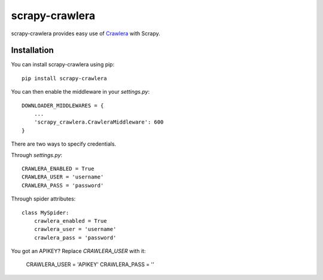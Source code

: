 ===============
scrapy-crawlera
===============

.. image:: https://badge.fury.io/py/scrapy-crawlera.png
   :target: http://badge.fury.io/py/scrapy-crawlera

.. image:: https://secure.travis-ci.org/scrapy-plugins/scrapy-crawlera.png?branch=master
   :target: http://travis-ci.org/scrapy-plugins/scrapy-crawlera

scrapy-crawlera provides easy use of `Crawlera <http://scrapinghub.com/crawlera>`_ with Scrapy.

Installation
============

You can install scrapy-crawlera using pip::

    pip install scrapy-crawlera

You can then enable the middleware in your `settings.py`::

    DOWNLOADER_MIDDLEWARES = {
        ...
        'scrapy_crawlera.CrawleraMiddleware': 600
    }

There are two ways to specify credentials. 

Through `settings.py`::

    CRAWLERA_ENABLED = True
    CRAWLERA_USER = 'username'
    CRAWLERA_PASS = 'password'

Through spider attributes::

    class MySpider:
        crawlera_enabled = True
        crawlera_user = 'username'
        crawlera_pass = 'password'

You got an APIKEY? Replace `CRAWLERA_USER` with it:

    CRAWLERA_USER = 'APIKEY'
    CRAWLERA_PASS = ''
